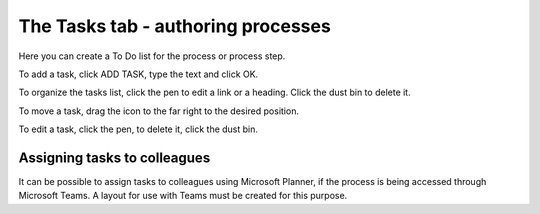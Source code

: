 The Tasks tab - authoring processes
======================================

Here you can create a To Do list for the process or process step.

.. image:: processes-tasks-tab.png

To add a task, click ADD TASK, type the text and click OK.

.. image:: pm-tasks-new.png

To organize the tasks list, click the pen to edit a link or a heading. Click the dust bin to delete it.

To move a task, drag the icon to the far right to the desired position.

.. image:: pm-tasks-organize.png

To edit a task, click the pen, to delete it, click the dust bin.

Assigning tasks to colleagues
*******************************
It can be possible to assign tasks to colleagues using Microsoft Planner, if the process is being accessed through Microsoft Teams. A layout for use with Teams must be created for this purpose.

